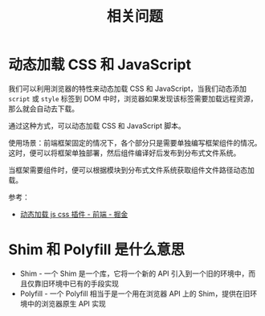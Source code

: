 #+TITLE:      相关问题

* 目录                                                    :TOC_4_gh:noexport:
- [[#动态加载-css-和-javascript][动态加载 CSS 和 JavaScript]]
- [[#shim-和-polyfill-是什么意思][Shim 和 Polyfill 是什么意思]]

* 动态加载 CSS 和 JavaScript
  我们可以利用浏览器的特性来动态加载 CSS 和 JavaScript，当我们动态添加 ~script~ 或 ~style~ 标签到 DOM 中时，浏览器如果发现该标签需要加载远程资源，
  那么就会自动去下载。

  通过这种方式，可以动态加载 CSS 和 JavaScript 脚本。

  使用场景：前端框架固定的情况下，各个部分只是需要单独编写框架组件的情况。这时，便可以将框架单独部署，然后组件编译好后发布到分布式文件系统。

  当框架需要组件时，便可以根据模块到分布式文件系统获取组件文件路径动态加载。

  参考：
  + [[https://juejin.im/entry/59c128255188257e6e2628e4][动态加载 js css 插件 - 前端 - 掘金]]

* Shim 和 Polyfill 是什么意思
  + Shim - 一个 Shim 是一个库，它将一个新的 API 引入到一个旧的环境中，而且仅靠旧环境中已有的手段实现
  + Polyfill - 一个 Polyfill 相当于是一个用在浏览器 API 上的 Shim，提供在旧环境中的浏览器原生 API 实现

